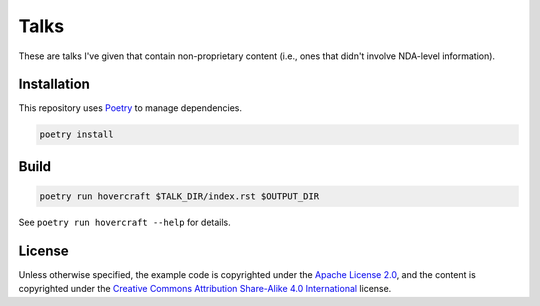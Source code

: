 Talks
=====

These are talks I've given that contain non-proprietary content (i.e., ones that didn't involve
NDA-level information).

Installation
------------

This repository uses `Poetry`_ to manage dependencies.

.. code:: shell

   poetry install

Build
-----

.. code:: shell

   poetry run hovercraft $TALK_DIR/index.rst $OUTPUT_DIR

See ``poetry run hovercraft --help`` for details.

License
-------

Unless otherwise specified, the example code is copyrighted under the `Apache License 2.0`_, and the
content is copyrighted under the `Creative Commons Attribution Share-Alike 4.0 International`_
license.

.. _Poetry: https://python-poetry.org/
.. _Apache License 2.0: https://www.apache.org/licenses/LICENSE-2.0
.. _Creative Commons Attribution Share-Alike 4.0 International:
   https://creativecommons.org/licenses/by-sa/4.0/

